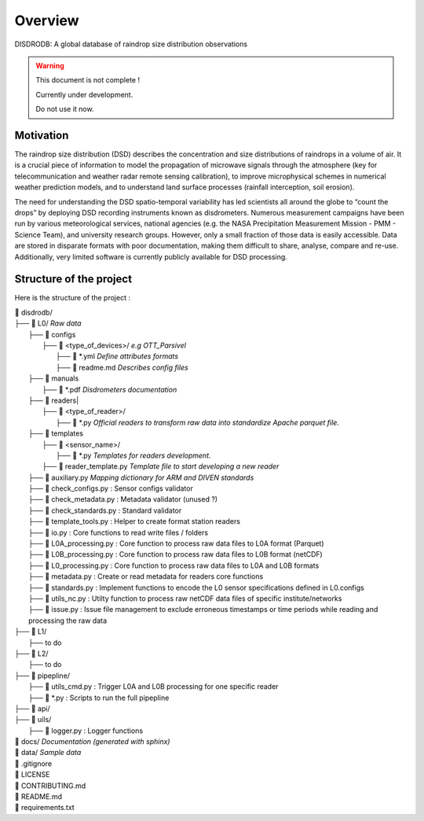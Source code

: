 ========
Overview
========

DISDRODB: A global database of raindrop size distribution observations

.. warning::
    This document is not complete !

    Currently under development.

    Do not use it now.

Motivation
================

The raindrop size distribution (DSD) describes the concentration and size distributions of raindrops in a volume of air. It is a crucial piece of  information to model the propagation of microwave signals through the atmosphere (key for telecommunication and weather radar remote sensing calibration), to improve microphysical schemes in numerical weather prediction models, and to understand land surface processes (rainfall interception, soil erosion).

The need for understanding the DSD spatio-temporal variability has led scientists all around the globe to “count the drops” by deploying DSD recording instruments known as disdrometers. Numerous measurement campaigns have been run by various meteorological services, national agencies (e.g. the NASA Precipitation Measurement Mission - PMM - Science Team), and university research groups. However, only a small fraction of those data is easily accessible. Data are stored in disparate formats with poor documentation, making them difficult to share, analyse, compare and re-use.  Additionally, very limited software is currently publicly available for DSD processing.


Structure of the project
========================


Here is the structure of the project :

| 📁 disdrodb/
| ├── 📁 L0/    *Raw data*
|     ├── 📁 configs
|     	├── 📁 <type_of_devices>/   *e.g OTT_Parsivel*
|     		├── 📜 \*.yml   *Define attributes formats*
|     		├── 📜 readme.md  *Describes config files*
|     ├── 📁 manuals
|       ├── 📜 \*.pdf  *Disdrometers documentation*
|     ├── 📁 readers|     	
|     	├── 📁 <type_of_reader>/
|           ├── 📜 \*.py *Official readers to transform raw data into standardize Apache parquet file.*
|     ├── 📁 templates
|     	├── 📁 <sensor_name>/
|     		├── 📜 \*.py *Templates for readers development.*
|       ├── 📜 reader_template.py *Template file to start developing a new reader*
|     ├── 📜 auxiliary.py *Mapping dictionary for ARM and DIVEN standards*
|     ├── 📜 check_configs.py : Sensor configs validator
|     ├── 📜 check_metadata.py : Metadata validator (unused ?)
|     ├── 📜 check_standards.py : Standard validator
|     ├── 📜 template_tools.py : Helper to create format station readers
|     ├── 📜 io.py : Core functions to read write files / folders
|     ├── 📜 L0A_processing.py : Core function to process raw data files to L0A format (Parquet)
|     ├── 📜 L0B_processing.py : Core function to process raw data files to L0B format (netCDF)
|     ├── 📜 L0_processing.py : Core function to process raw data files to L0A and L0B formats
|     ├── 📜 metadata.py : Create or read metadata for readers core functions
|     ├── 📜 standards.py : Implement functions to encode the L0 sensor specifications defined in L0.configs
|     ├── 📜 utils_nc.py : Utilty function to process raw netCDF data files of specific institute/networks
|     ├── 📜 issue.py : Issue file management to exclude erroneous timestamps or time periods while reading and processing the raw data
| ├── 📁 L1/
|     ├── to do
| ├── 📁 L2/
|     ├── to do
| ├── 📁 pipepline/
|   ├── 📜 utils_cmd.py : Trigger L0A and L0B processing for one specific reader
|   ├── 📜 \*.py : Scripts to run the full pipepline
| ├── 📁 api/
| ├── 📁 uils/
|   ├── 📜 logger.py : Logger functions
| 📁 docs/ *Documentation (generated with sphinx)*
| 📁 data/ *Sample data*
| 📜 .gitignore
| 📜 LICENSE
| 📜 CONTRIBUTING.md
| 📜 README.md
| 📜 requirements.txt





